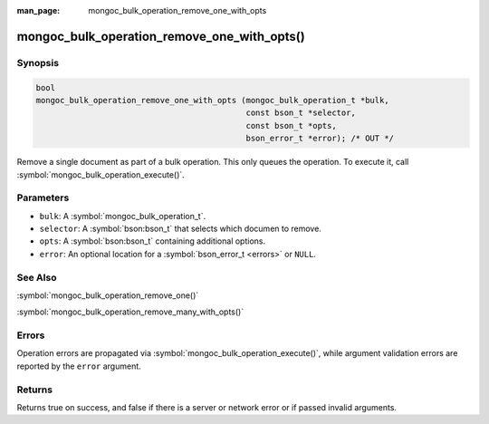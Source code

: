 :man_page: mongoc_bulk_operation_remove_one_with_opts

mongoc_bulk_operation_remove_one_with_opts()
============================================

Synopsis
--------

.. code-block:: c

  bool
  mongoc_bulk_operation_remove_one_with_opts (mongoc_bulk_operation_t *bulk,
                                              const bson_t *selector,
                                              const bson_t *opts,
                                              bson_error_t *error); /* OUT */

Remove a single document as part of a bulk operation. This only queues the operation. To execute it, call :symbol:`mongoc_bulk_operation_execute()`.

Parameters
----------

* ``bulk``: A :symbol:`mongoc_bulk_operation_t`.
* ``selector``: A :symbol:`bson:bson_t` that selects which documen to remove.
* ``opts``: A :symbol:`bson:bson_t` containing additional options.
* ``error``: An optional location for a :symbol:`bson_error_t <errors>` or ``NULL``.

See Also
--------

:symbol:`mongoc_bulk_operation_remove_one()`

:symbol:`mongoc_bulk_operation_remove_many_with_opts()`

Errors
------

Operation errors are propagated via :symbol:`mongoc_bulk_operation_execute()`, while argument validation errors are reported by the ``error`` argument.

Returns
-------

Returns true on success, and false if there is a server or network error or if passed invalid arguments.

